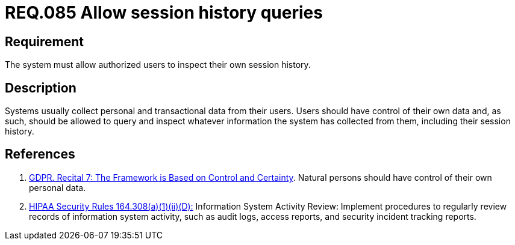 :slug: rules/085/
:category: logs
:description: This document contains the details of the security requirements related to the definition and management of logs in the organization. This requirement establishes the importance of allowing authorized users to query and inspect their own session history.
:keywords: Requirement, Security, Logs, Session, History, GDPR
:rules: yes

= REQ.085 Allow session history queries

== Requirement

The system must allow authorized users to inspect their own session history.

== Description

Systems usually collect personal and transactional data from their users.
Users should have control of their own data and, as such,
should be allowed to query and inspect whatever information the system has
collected from them,
including their session history.

== References

. [[r1]] link:https://gdpr-info.eu/recitals/no-7/[GDPR. Recital 7: The Framework is Based on Control and Certainty].
Natural persons should have control of their own personal data.

. [[r2]] link:https://www.law.cornell.edu/cfr/text/45/164.308[+HIPAA Security Rules+ 164.308(a)(1)(ii)(D):]
Information System Activity Review: Implement procedures
to regularly review records of information system activity,
such as audit logs, access reports, and security incident tracking reports.
